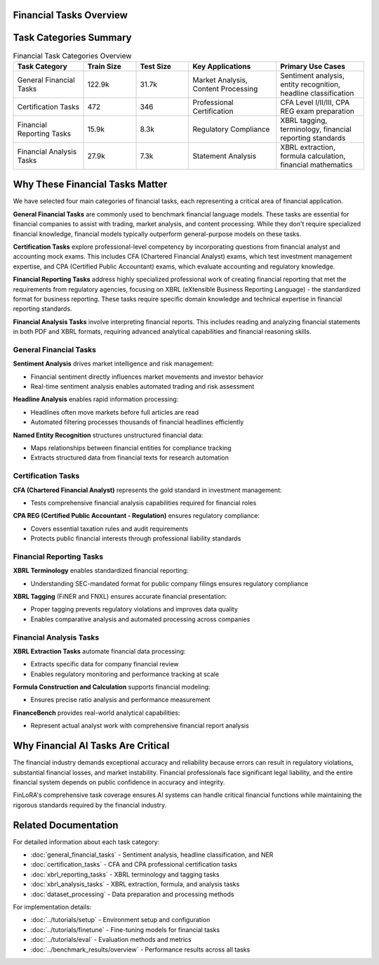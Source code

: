 Financial Tasks Overview
===================

Task Categories Summary
=======================

.. list-table:: Financial Task Categories Overview
   :widths: 20 15 15 25 25
   :header-rows: 1
   :align: left

   * - **Task Category**
     - **Train Size**
     - **Test Size**
     - **Key Applications**
     - **Primary Use Cases**
   * - General Financial Tasks
     - 122.9k
     - 31.7k
     - Market Analysis, Content Processing
     - Sentiment analysis, entity recognition, headline classification
   * - Certification Tasks
     - 472
     - 346
     - Professional Certification
     - CFA Level I/II/III, CPA REG exam preparation
   * - Financial Reporting Tasks
     - 15.9k
     - 8.3k
     - Regulatory Compliance
     - XBRL tagging, terminology, financial reporting standards
   * - Financial Analysis Tasks
     - 27.9k
     - 7.3k
     - Statement Analysis
     - XBRL extraction, formula calculation, financial mathematics

Why These Financial Tasks Matter
================================

We have selected four main categories of financial tasks, each representing a critical area of financial application.

**General Financial Tasks** are commonly used to benchmark financial language models. These tasks are essential for financial companies to assist with trading, market analysis, and content processing. While they don't require specialized financial knowledge, financial models typically outperform general-purpose models on these tasks.

**Certification Tasks** explore professional-level competency by incorporating questions from financial analyst and accounting mock exams. This includes CFA (Chartered Financial Analyst) exams, which test investment management expertise, and CPA (Certified Public Accountant) exams, which evaluate accounting and regulatory knowledge.

**Financial Reporting Tasks** address highly specialized professional work of creating financial reporting that met the requirements from regulatory agencies, focusing on XBRL (eXtensible Business Reporting Language) - the standardized format for business reporting. These tasks require specific domain knowledge and technical expertise in financial reporting standards.

**Financial Analysis Tasks** involve interpreting financial reports. This includes reading and analyzing financial statements in both PDF and XBRL formats, requiring advanced analytical capabilities and financial reasoning skills.

General Financial Tasks
-----------------------

**Sentiment Analysis** drives market intelligence and risk management:

- Financial sentiment directly influences market movements and investor behavior
- Real-time sentiment analysis enables automated trading and risk assessment

**Headline Analysis** enables rapid information processing:

- Headlines often move markets before full articles are read
- Automated filtering processes thousands of financial headlines efficiently

**Named Entity Recognition** structures unstructured financial data:

- Maps relationships between financial entities for compliance tracking
- Extracts structured data from financial texts for research automation

Certification Tasks
-------------------

**CFA (Chartered Financial Analyst)** represents the gold standard in investment management:

- Tests comprehensive financial analysis capabilities required for financial roles

**CPA REG (Certified Public Accountant - Regulation)** ensures regulatory compliance:

- Covers essential taxation rules and audit requirements
- Protects public financial interests through professional liability standards

Financial Reporting Tasks
-------------------------

**XBRL Terminology** enables standardized financial reporting:

- Understanding SEC-mandated format for public company filings ensures regulatory compliance

**XBRL Tagging** (FiNER and FNXL) ensures accurate financial presentation:

- Proper tagging prevents regulatory violations and improves data quality
- Enables comparative analysis and automated processing across companies

Financial Analysis Tasks
------------------------

**XBRL Extraction Tasks** automate financial data processing:

- Extracts specific data for company financial review
- Enables regulatory monitoring and performance tracking at scale

**Formula Construction and Calculation** supports financial modeling:

- Ensures precise ratio analysis and performance measurement

**FinanceBench** provides real-world analytical capabilities:

- Represent actual analyst work with comprehensive financial report analysis

Why Financial AI Tasks Are Critical
===================================

The financial industry demands exceptional accuracy and reliability because errors can result in regulatory violations, substantial financial losses, and market instability. Financial professionals face significant legal liability, and the entire financial system depends on public confidence in accuracy and integrity.

FinLoRA's comprehensive task coverage ensures AI systems can handle critical financial functions while maintaining the rigorous standards required by the financial industry.

Related Documentation
=====================

For detailed information about each task category:

- :doc:`general_financial_tasks` - Sentiment analysis, headline classification, and NER
- :doc:`certification_tasks` - CFA and CPA professional certification tasks
- :doc:`xbrl_reporting_tasks` - XBRL terminology and tagging tasks
- :doc:`xbrl_analysis_tasks` - XBRL extraction, formula, and analysis tasks
- :doc:`dataset_processing` - Data preparation and processing methods

For implementation details:

- :doc:`../tutorials/setup` - Environment setup and configuration
- :doc:`../tutorials/finetune` - Fine-tuning models for financial tasks
- :doc:`../tutorials/eval` - Evaluation methods and metrics
- :doc:`../benchmark_results/overview` - Performance results across all tasks